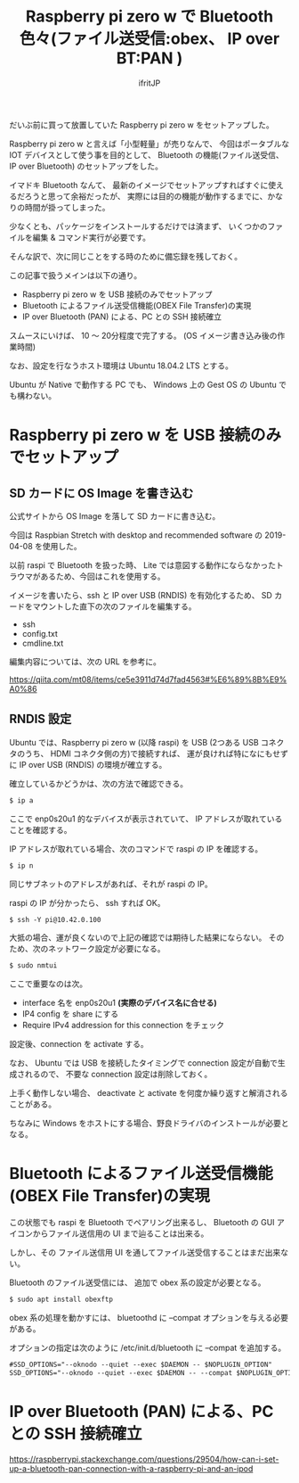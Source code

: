 # -*- coding:utf-8 -*-
#+LAYOUT: post
#+TITLE: Raspberry pi zero w で Bluetooth 色々(ファイル送受信:obex、 IP over BT:PAN )
#+TAGS: LuneScript
#+AUTHOR: ifritJP
#+OPTIONS: ^:{}
#+STARTUP: nofold

だいぶ前に買って放置していた Raspberry pi zero w をセットアップした。

Raspberry pi zero w と言えば「小型軽量」が売りなんで、
今回はポータブルな IOT デバイスとして使う事を目的として、
 Bluetooth の機能(ファイル送受信、 IP over Bluetooth) のセットアップをした。

イマドキ Bluetooth なんて、
最新のイメージでセットアップすればすぐに使えるだろうと思って余裕だったが、
実際には目的の機能が動作するまでに、かなりの時間が掛ってしまった。

少なくとも、パッケージをインストールするだけでは済まず、
いくつかのファイルを編集 & コマンド実行が必要です。


そんな訳で、次に同じことをする時のために備忘録を残しておく。


この記事で扱うメインは以下の通り。

- Raspberry pi zero w を USB 接続のみでセットアップ
- Bluetooth によるファイル送受信機能(OBEX File Transfer)の実現
- IP over Bluetooth (PAN) による、PC との SSH 接続確立

スムースにいけば、 10 〜 20分程度で完了する。
(OS イメージ書き込み後の作業時間)

なお、設定を行なうホスト環境は Ubuntu 18.04.2 LTS とする。

Ubuntu が Native で動作する PC でも、 
Windows 上の Gest OS の Ubuntu でも構わない。

* Raspberry pi zero w を USB 接続のみでセットアップ

** SD カードに OS Image を書き込む

公式サイトから OS Image を落して SD カードに書き込む。

今回は Raspbian Stretch with desktop and recommended software の
2019-04-08 を使用した。

以前 raspi で Bluetooth を扱った時、
Lite では意図する動作にならなかったトラウマがあるため、今回はこれを使用する。


イメージを書いたら、ssh と IP over USB (RNDIS) を有効化するため、
SD カードをマウントした直下の次のファイルを編集する。

- ssh
- config.txt
- cmdline.txt  
  
編集内容については、次の URL を参考に。

<https://qiita.com/mt08/items/ce5e3911d74d7fad4563#%E6%89%8B%E9%A0%86>

** RNDIS 設定

Ubuntu では、Raspberry pi zero w (以降 raspi) を
USB (2つある USB コネクタのうち、 HDMI コネクタ側の方)で接続すれば、
運が良ければ特になにもせずに IP over USB (RNDIS) の環境が確立する。

確立しているかどうかは、次の方法で確認できる。

#+BEGIN_SRC txt
$ ip a
#+END_SRC

ここで enp0s20u1 的なデバイスが表示されていて、
IP アドレスが取れていることを確認する。

IP アドレスが取れている場合、次のコマンドで raspi の IP を確認する。

#+BEGIN_SRC txt
$ ip n
#+END_SRC

同じサブネットのアドレスがあれば、それが raspi の IP。

raspi の IP が分かったら、 ssh すれば OK。

#+BEGIN_SRC txt
$ ssh -Y pi@10.42.0.100
#+END_SRC


大抵の場合、運が良くないので上記の確認では期待した結果にならない。
そのため、次のネットワーク設定が必要になる。

#+BEGIN_SRC txt
$ sudo nmtui
#+END_SRC

ここで重要なのは次。

- interface 名を enp0s20u1 *(実際のデバイス名に合せる)* 
- IP4 config を share にする
- Require IPv4 addression for this connection をチェック
  
設定後、connection を activate する。

なお、 Ubuntu では USB を接続したタイミングで connection 設定が自動で生成されるので、
不要な connection 設定は削除しておく。



上手く動作しない場合、 deactivate と activate を何度か繰り返すと解消されることがある。

ちなみに Windows をホストにする場合、野良ドライバのインストールが必要となる。


* Bluetooth によるファイル送受信機能(OBEX File Transfer)の実現

この状態でも raspi を Bluetooth でペアリング出来るし、
Bluetooth の GUI アイコンからファイル送信用の UI まで辿ることは出来る。

しかし、その ファイル送信用 UI を通してファイル送受信することはまだ出来ない。

Bluetooth のファイル送受信には、 追加で obex 系の設定が必要となる。

#+BEGIN_SRC txt
$ sudo apt install obexftp
#+END_SRC

obex 系の処理を動かすには、 bluetoothd に --compat オプションを与える必要がある。

オプションの指定は次のように /etc/init.d/bluetooth に --compat を追加する。

#+NAME: /etc/init.d/bluetooth
#+BEGIN_SRC txt
#SSD_OPTIONS="--oknodo --quiet --exec $DAEMON -- $NOPLUGIN_OPTION"
SSD_OPTIONS="--oknodo --quiet --exec $DAEMON -- --compat $NOPLUGIN_OPTION"
#+END_SRC



  
* IP over Bluetooth (PAN) による、PC との SSH 接続確立

<https://raspberrypi.stackexchange.com/questions/29504/how-can-i-set-up-a-bluetooth-pan-connection-with-a-raspberry-pi-and-an-ipod>
